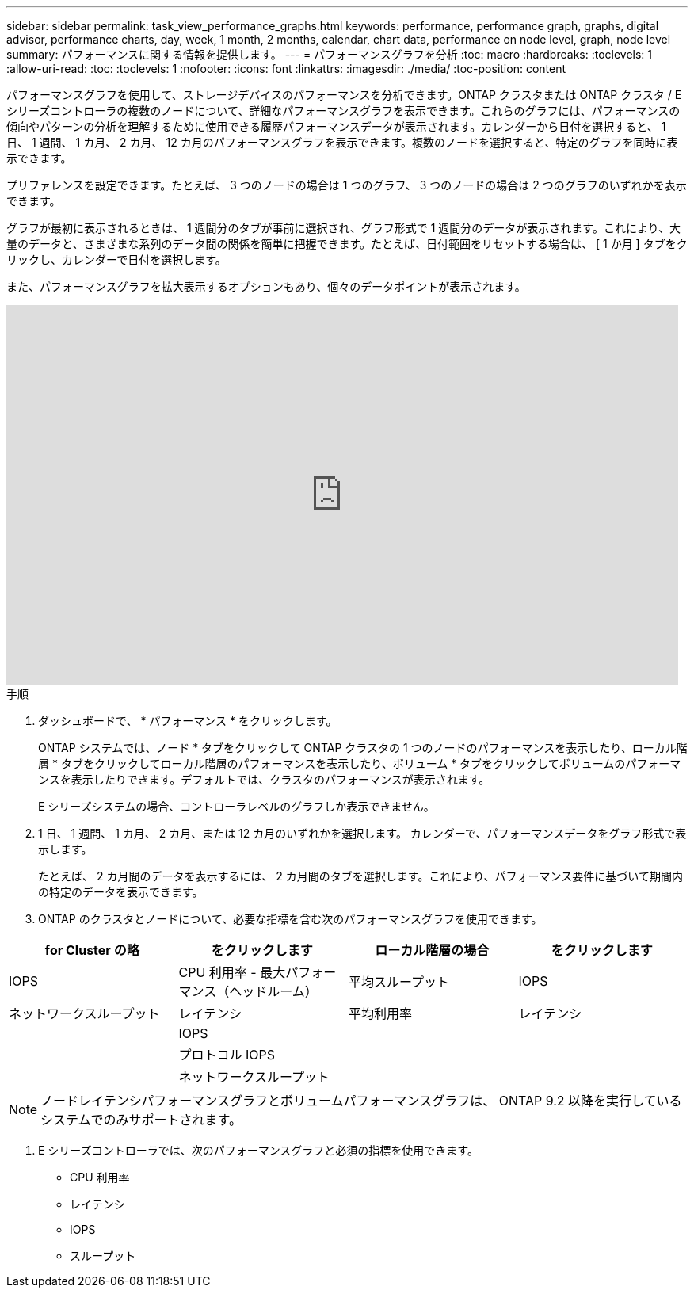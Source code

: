 ---
sidebar: sidebar 
permalink: task_view_performance_graphs.html 
keywords: performance, performance graph, graphs, digital advisor, performance charts, day, week, 1 month, 2 months, calendar, chart data, performance on node level, graph, node level 
summary: パフォーマンスに関する情報を提供します。 
---
= パフォーマンスグラフを分析
:toc: macro
:hardbreaks:
:toclevels: 1
:allow-uri-read: 
:toc: 
:toclevels: 1
:nofooter: 
:icons: font
:linkattrs: 
:imagesdir: ./media/
:toc-position: content


[role="lead"]
パフォーマンスグラフを使用して、ストレージデバイスのパフォーマンスを分析できます。ONTAP クラスタまたは ONTAP クラスタ / E シリーズコントローラの複数のノードについて、詳細なパフォーマンスグラフを表示できます。これらのグラフには、パフォーマンスの傾向やパターンの分析を理解するために使用できる履歴パフォーマンスデータが表示されます。カレンダーから日付を選択すると、 1 日、 1 週間、 1 カ月、 2 カ月、 12 カ月のパフォーマンスグラフを表示できます。複数のノードを選択すると、特定のグラフを同時に表示できます。

プリファレンスを設定できます。たとえば、 3 つのノードの場合は 1 つのグラフ、 3 つのノードの場合は 2 つのグラフのいずれかを表示できます。

グラフが最初に表示されるときは、 1 週間分のタブが事前に選択され、グラフ形式で 1 週間分のデータが表示されます。これにより、大量のデータと、さまざまな系列のデータ間の関係を簡単に把握できます。たとえば、日付範囲をリセットする場合は、 [ 1 か月 ] タブをクリックし、カレンダーで日付を選択します。

また、パフォーマンスグラフを拡大表示するオプションもあり、個々のデータポイントが表示されます。

video::fWrHYX17xT8[youtube,width=848,height=480]
.手順
. ダッシュボードで、 * パフォーマンス * をクリックします。
+
ONTAP システムでは、ノード * タブをクリックして ONTAP クラスタの 1 つのノードのパフォーマンスを表示したり、ローカル階層 * タブをクリックしてローカル階層のパフォーマンスを表示したり、ボリューム * タブをクリックしてボリュームのパフォーマンスを表示したりできます。デフォルトでは、クラスタのパフォーマンスが表示されます。

+
E シリーズシステムの場合、コントローラレベルのグラフしか表示できません。



. 1 日、 1 週間、 1 カ月、 2 カ月、または 12 カ月のいずれかを選択します。 カレンダーで、パフォーマンスデータをグラフ形式で表示します。
+
たとえば、 2 カ月間のデータを表示するには、 2 カ月間のタブを選択します。これにより、パフォーマンス要件に基づいて期間内の特定のデータを表示できます。

. ONTAP のクラスタとノードについて、必要な指標を含む次のパフォーマンスグラフを使用できます。


[cols="25,25,25,25"]
|===
| for Cluster の略 | をクリックします | ローカル階層の場合 | をクリックします 


| IOPS | CPU 利用率 - 最大パフォーマンス（ヘッドルーム） | 平均スループット | IOPS 


| ネットワークスループット | レイテンシ | 平均利用率 | レイテンシ 


|  | IOPS |  |  


|  | プロトコル IOPS |  |  


|  | ネットワークスループット |  |  
|===

NOTE: ノードレイテンシパフォーマンスグラフとボリュームパフォーマンスグラフは、 ONTAP 9.2 以降を実行しているシステムでのみサポートされます。

. E シリーズコントローラでは、次のパフォーマンスグラフと必須の指標を使用できます。
+
** CPU 利用率
** レイテンシ
** IOPS
** スループット



